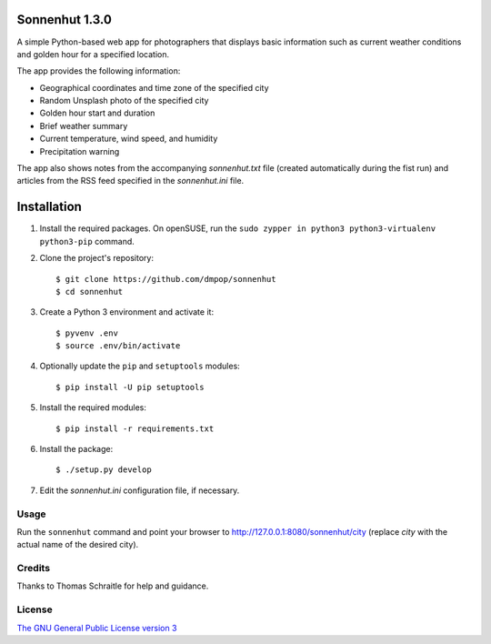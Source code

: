 Sonnenhut 1.3.0
===============

A simple Python-based web app for photographers that displays basic information such
as current weather conditions and golden hour for a specified location.

.. image:: sonnenhut.png

The app provides the following information:

-  Geographical coordinates and time zone of the specified city
-  Random Unsplash photo of the specified city
-  Golden hour start and duration
-  Brief weather summary
-  Current temperature, wind speed, and humidity
-  Precipitation warning

The app also shows notes from the accompanying *sonnenhut.txt* file
(created automatically during the fist run) and articles from the RSS feed
specified in the *sonnenhut.ini* file.



Installation
============

#. Install the required packages. On openSUSE, run the ``sudo zypper in python3 python3-virtualenv python3-pip`` command.

#. Clone the project's repository::

    $ git clone https://github.com/dmpop/sonnenhut
    $ cd sonnenhut

#. Create a Python 3 environment and activate it::

    $ pyvenv .env
    $ source .env/bin/activate

#. Optionally update the ``pip`` and ``setuptools`` modules::

    $ pip install -U pip setuptools

#. Install the required modules::
     
    $ pip install -r requirements.txt

#. Install the package::

    $ ./setup.py develop

#. Edit the *sonnenhut.ini* configuration file, if necessary.

Usage
-----

Run the ``sonnenhut`` command and point your browser to
`<http://127.0.0.1:8080/sonnenhut/city>`_ (replace *city* with the actual name of the
desired city).

Credits
-------

Thanks to Thomas Schraitle for help and guidance.

License
-------

`The GNU General Public License version
3 <https://www.gnu.org/licenses/gpl-3.0.txt>`__
